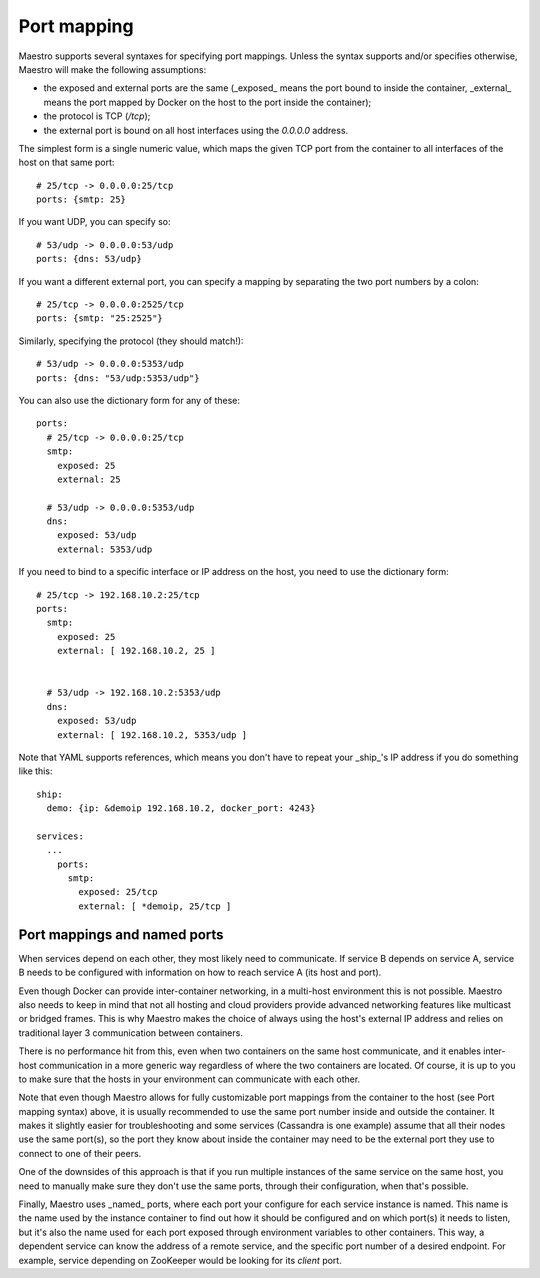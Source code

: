 
Port mapping
================================================================================

Maestro supports several syntaxes for specifying port mappings. Unless
the syntax supports and/or specifies otherwise, Maestro will make the
following assumptions:

* the exposed and external ports are the same (_exposed_ means the port bound to
  inside the container, _external_ means the port mapped by Docker on the host
  to the port inside the container);

* the protocol is TCP (`/tcp`);

* the external port is bound on all host interfaces using the `0.0.0.0` address.

The simplest form is a single numeric value, which maps the given TCP
port from the container to all interfaces of the host on that same port::

  # 25/tcp -> 0.0.0.0:25/tcp
  ports: {smtp: 25}

If you want UDP, you can specify so::

  # 53/udp -> 0.0.0.0:53/udp
  ports: {dns: 53/udp}

If you want a different external port, you can specify a mapping by
separating the two port numbers by a colon::

  # 25/tcp -> 0.0.0.0:2525/tcp
  ports: {smtp: "25:2525"}

Similarly, specifying the protocol (they should match!)::

  # 53/udp -> 0.0.0.0:5353/udp
  ports: {dns: "53/udp:5353/udp"}

You can also use the dictionary form for any of these::

  ports:
    # 25/tcp -> 0.0.0.0:25/tcp
    smtp:
      exposed: 25
      external: 25

    # 53/udp -> 0.0.0.0:5353/udp
    dns:
      exposed: 53/udp
      external: 5353/udp

If you need to bind to a specific interface or IP address on the host,
you need to use the dictionary form::

  # 25/tcp -> 192.168.10.2:25/tcp
  ports:
    smtp:
      exposed: 25
      external: [ 192.168.10.2, 25 ]


    # 53/udp -> 192.168.10.2:5353/udp
    dns:
      exposed: 53/udp
      external: [ 192.168.10.2, 5353/udp ]

Note that YAML supports references, which means you don't have to repeat
your _ship_'s IP address if you do something like this::

  ship:
    demo: {ip: &demoip 192.168.10.2, docker_port: 4243}

  services:
    ...
      ports:
        smtp:
          exposed: 25/tcp
          external: [ *demoip, 25/tcp ]

Port mappings and named ports
--------------------------------------------------------------------------------

When services depend on each other, they most likely need to
communicate. If service B depends on service A, service B needs to be
configured with information on how to reach service A (its host and
port).

Even though Docker can provide inter-container networking, in a
multi-host environment this is not possible. Maestro also needs to keep
in mind that not all hosting and cloud providers provide advanced
networking features like multicast or bridged frames. This is why
Maestro makes the choice of always using the host's external IP address
and relies on traditional layer 3 communication between containers.

There is no performance hit from this, even when two containers on the
same host communicate, and it enables inter-host communication in a more
generic way regardless of where the two containers are located. Of
course, it is up to you to make sure that the hosts in your environment
can communicate with each other.

Note that even though Maestro allows for fully customizable port
mappings from the container to the host (see Port mapping syntax) above,
it is usually recommended to use the same port number inside and outside
the container. It makes it slightly easier for troubleshooting and some
services (Cassandra is one example) assume that all their nodes use the
same port(s), so the port they know about inside the container may need
to be the external port they use to connect to one of their peers.

One of the downsides of this approach is that if you run multiple
instances of the same service on the same host, you need to manually
make sure they don't use the same ports, through their configuration,
when that's possible.

Finally, Maestro uses _named_ ports, where each port your configure for
each service instance is named. This name is the name used by the
instance container to find out how it should be configured and on which
port(s) it needs to listen, but it's also the name used for each port
exposed through environment variables to other containers. This way, a
dependent service can know the address of a remote service, and the
specific port number of a desired endpoint. For example, service
depending on ZooKeeper would be looking for its `client` port.
